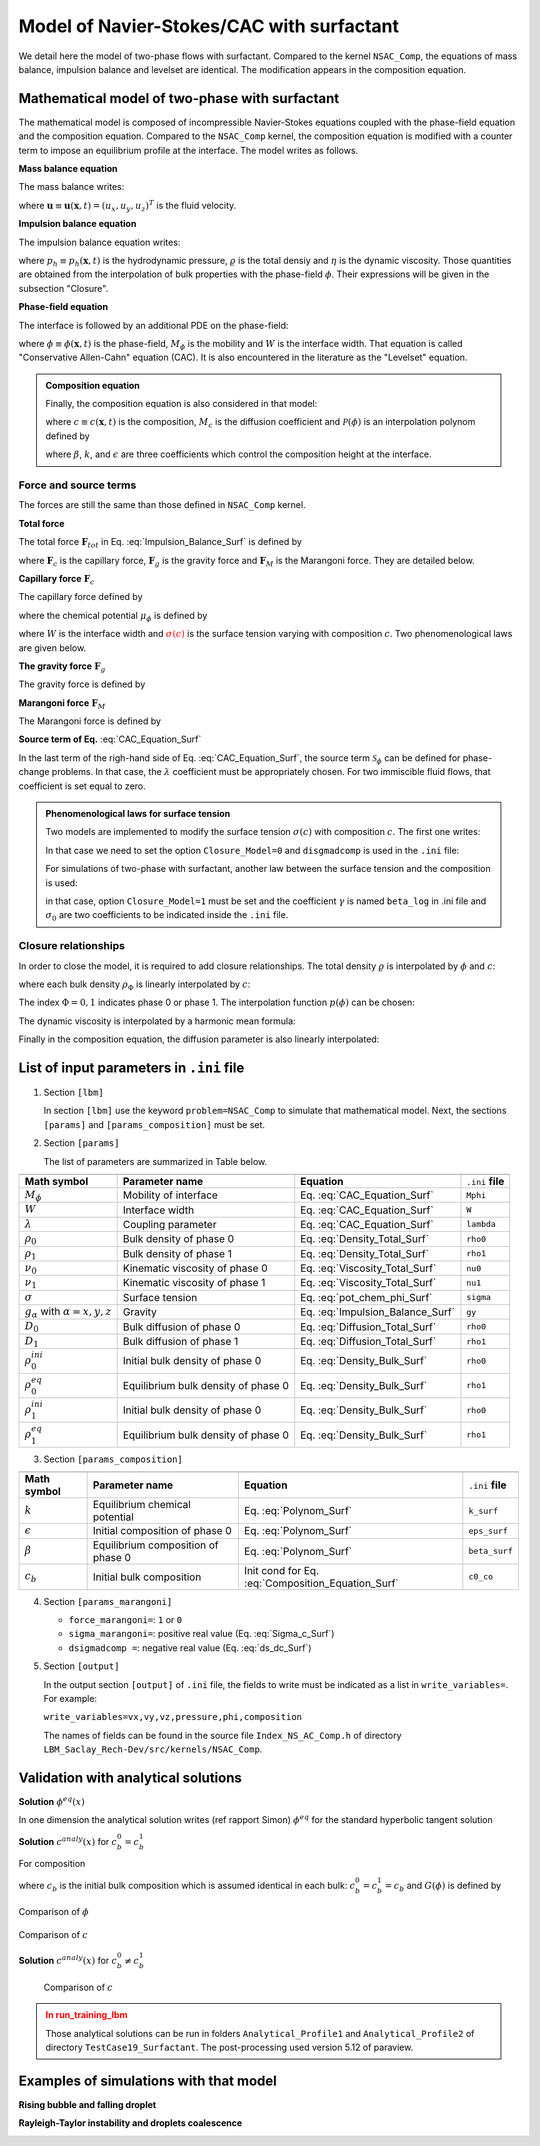 .. _Math-NSAC-Surfactant:

Model of Navier-Stokes/CAC with surfactant
==========================================

We detail here the model of two-phase flows with surfactant. Compared to the kernel ``NSAC_Comp``, the equations of mass balance, impulsion balance and levelset are identical. The modification appears in the composition equation.

Mathematical model of two-phase with surfactant
-----------------------------------------------

The mathematical model is composed of incompressible Navier-Stokes equations coupled with the phase-field equation and the composition equation. Compared to the ``NSAC_Comp`` kernel, the composition equation is modified with a counter term to impose an equilibrium profile at the interface. The model writes as follows.
   
**Mass balance equation**

The mass balance writes:

.. math::
   :label: Mass_Balance_Surf
   
   \boldsymbol{\nabla}\cdot\boldsymbol{u}=0

where :math:`\boldsymbol{u}\equiv\boldsymbol{u}(\boldsymbol{x},t)=(u_x,u_y,u_z)^T` is the fluid velocity.

**Impulsion balance equation**

The impulsion balance equation writes:

.. math::
   :label: Impulsion_Balance_Surf
   
   \varrho(\phi,c)\left[\frac{\partial\boldsymbol{u}}{\partial t}+\boldsymbol{\nabla}\cdot(\boldsymbol{u}\boldsymbol{u})\right]=-\boldsymbol{\nabla}p_{h}+\boldsymbol{\nabla}\cdot\left[\eta(\phi)\left(\boldsymbol{\nabla}\boldsymbol{u}+\boldsymbol{\nabla}\boldsymbol{u}^{T}\right)\right]+\boldsymbol{F}_{tot}

where :math:`p_{h}\equiv p_{h}(\boldsymbol{x},t)` is the hydrodynamic pressure, :math:`\varrho` is the total densiy and :math:`\eta` is the dynamic viscosity. Those quantities are obtained from the interpolation of bulk properties with the phase-field :math:`\phi`. Their expressions will be given in the subsection "Closure".

**Phase-field equation**

The interface is followed by an additional PDE on the phase-field:

.. math::
   :label: CAC_Equation_Surf
   
   \frac{\partial\phi}{\partial t}+\boldsymbol{\nabla}\cdot(\boldsymbol{u}\phi)=\boldsymbol{\nabla}\cdot\left[M_{\phi}\left(\boldsymbol{\nabla}\phi-\frac{4}{W}\phi(1-\phi)\boldsymbol{n}_{\phi}\right)\right]

where :math:`\phi\equiv\phi(\boldsymbol{x},t)` is the phase-field, :math:`M_{\phi}` is the mobility and :math:`W` is the interface width. That equation is called "Conservative Allen-Cahn" equation (CAC). It is also encountered in the literature as the "Levelset" equation.

.. admonition:: Composition equation
   :class: important

   Finally, the composition equation is also considered in that model:

   .. math::
      :label: Composition_Equation_Surf
   
      \frac{\partial c}{\partial t}+\boldsymbol{\nabla}\cdot\left(c\boldsymbol{u}\right)=\boldsymbol{\nabla}\cdot\left[M_{c}\left(\boldsymbol{\nabla} c-c(1-c)\mathcal{P}(\phi)\boldsymbol{n}_{\phi}\right)\right]
      
   where :math:`c\equiv c(\boldsymbol{x},t)` is the composition, :math:`M_c` is the diffusion coefficient and :math:`\mathcal{P}(\phi)` is an interpolation polynom defined by

   .. math::
      :label: Polynom_Surf

      \mathcal{P}(\phi)=\beta\frac{4}{W}\phi(1-\phi)\left(1-2\phi\right)\left[\frac{k}{2}+\frac{16}{W²}\epsilon(1-\phi)\phi\right]

   where :math:`\beta`, :math:`k`, and :math:`\epsilon` are three coefficients which control the composition height at the interface.

Force and source terms
^^^^^^^^^^^^^^^^^^^^^^

The forces are still the same than those defined in ``NSAC_Comp`` kernel.

**Total force**

The total force :math:`\boldsymbol{F}_{tot}` in Eq. :eq:`Impulsion_Balance_Surf` is defined by

.. math::
   :label: Force_Total_Surf
   
   \boldsymbol{F}_{tot}=\boldsymbol{F}_{c}+\boldsymbol{F}_{g}+\boldsymbol{F}_{M}
   
where :math:`\boldsymbol{F}_{c}` is the capillary force, :math:`\boldsymbol{F}_{g}` is the gravity force and :math:`\boldsymbol{F}_{M}` is the Marangoni force. They are detailed below.

**Capillary force** :math:`\boldsymbol{F}_{c}`

The capillary force defined by

.. math::
   :label: Force_Capillary_Surf
   
   \boldsymbol{F}_{c}=\mu_{\phi}\boldsymbol{\nabla}\phi

where the chemical potential :math:`\mu_{\phi}` is defined by

.. math::
   :label: pot_chem_phi_Surf
   
   \mu_{\phi}=\frac{3}{2}\textcolor{red}{\sigma(c)}\left[\frac{16}{W}\phi(1-\phi)(1-2\phi)-W\boldsymbol{\nabla}^{2}\phi\right]

where :math:`W` is the interface width and :math:`\textcolor{red}{\sigma(c)}` is the surface tension varying with composition :math:`c`. Two phenomenological laws are given below.

**The gravity force** :math:`\boldsymbol{F}_{g}`

The gravity force is defined by

.. math::
   :label: Force_Gravity_Surf
   
   \boldsymbol{F}_{g}=\varrho(\phi,c)\boldsymbol{g}
      
**Marangoni force** :math:`\boldsymbol{F}_{M}`

The Marangoni force is defined by

.. math::
   :label: Force_Marangoni_Surf
   
   \boldsymbol{F}_{M}=\frac{3W}{2}\left[\boldsymbol{\nabla}\textcolor{red}{\sigma(c)}|\boldsymbol{\nabla}\phi|^{2}-\boldsymbol{\nabla}\phi(\boldsymbol{\nabla}\phi\cdot\boldsymbol{\nabla}\textcolor{red}{\sigma(c)})\right]
   
   
**Source term of Eq.** :eq:`CAC_Equation_Surf`

In the last term of the righ-hand side of Eq. :eq:`CAC_Equation_Surf`, the source term :math:`\mathscr{S}_{\phi}` can be defined for phase-change problems. In that case, the :math:`\lambda` coefficient must be appropriately chosen. For two immiscible fluid flows, that coefficient is set equal to zero.

.. admonition:: Phenomenological laws for surface tension
   :class: hint

   Two models are implemented to modify the surface tension :math:`\sigma (c)` with composition :math:`c`. The first one writes:

   .. math::
      :label: Sigma_c_Surf
   
      \sigma(c)=\sigma_{ref}+\frac{d\sigma}{dc}(c-c_{ref})

   In that case we need to set the option ``Closure_Model=0`` and ``disgmadcomp`` is used in the ``.ini`` file:

   .. math::
      :label: ds_dc_Surf
   
      \frac{d\sigma}{dc}=\sigma_{c}<0

   For simulations of two-phase with surfactant, another law between the surface tension and the composition is used:

   .. math::
      :label: sigma_Surf

      \sigma=\sigma_{0}\left(1+\gamma ln\left(1-c\right)\right)

   in that case, option ``Closure_Model=1`` must be set and the coefficient :math:`\gamma` is named ``beta_log`` in .ini file and :math:`\sigma_{0}` are two coefficients to be indicated inside the ``.ini`` file.

Closure relationships
^^^^^^^^^^^^^^^^^^^^^

In order to close the model, it is required to add closure relationships. The total density :math:`\varrho` is interpolated by :math:`\phi` and :math:`c`:

.. math::
   :label: Density_Total_Surf
   
   \varrho(\phi,c)=\rho_{1}(c)p(\phi)+\rho_{0}(c)(1-p(\phi))

where each bulk density :math:`\rho_{\Phi}` is linearly interpolated by :math:`c`:

.. math::
   :label: Density_Bulk_Surf
   
   \rho_{\Phi}(c)=(\rho_{\Phi}^{eq}-\rho_{\Phi}^{ini})\frac{c-c_{\Phi}^{ini}}{c_{\Phi}^{eq}-c_{\Phi}^{ini}}+\rho_{\Phi}^{ini}


The index :math:`\Phi=0,1` indicates phase 0 or phase 1. The interpolation function :math:`p(\phi)` can be chosen:

.. math::
   :label: Polynom_Interpol_Surf
   
   p(\phi)=\begin{cases}
   \phi\qquad\text{or}\\
   \phi^{2}(3-2\phi)
   \end{cases}

The dynamic viscosity is interpolated by a harmonic mean formula:

.. math::
   :label: Viscosity_Total_Surf
   
   \frac{1}{\eta(\phi)}=\frac{\phi}{\eta_{1}}+\frac{1-\phi}{\eta_{0}}

Finally in the composition equation, the diffusion parameter is also
linearly interpolated:

.. math::
   :label: Diffusion_Total_Surf
   
   \mathcal{D}(\phi)=D_{1}\phi+D_{0}(1-\phi)


List of input parameters in ``.ini`` file
-----------------------------------------

1. Section ``[lbm]``

   In section ``[lbm]`` use the keyword ``problem=NSAC_Comp`` to simulate that mathematical model. Next, the sections ``[params]`` and ``[params_composition]`` must be set.

2. Section ``[params]``

   The list of parameters are summarized in Table below.

.. container:: sphinx-features

   +----------------------------------------------+--------------------------------------+----------------------------------+-------------------+
   |                                              |                                      |                                  |                   |
   +==============================================+======================================+==================================+===================+
   | **Math symbol**                              | **Parameter name**                   | **Equation**                     | ``.ini`` **file** |
   +----------------------------------------------+--------------------------------------+----------------------------------+-------------------+
   | :math:`M_{\phi}`                             | Mobility of interface                | Eq. :eq:`CAC_Equation_Surf`      | ``Mphi``          |
   +----------------------------------------------+--------------------------------------+----------------------------------+-------------------+
   | :math:`W`                                    | Interface width                      | Eq. :eq:`CAC_Equation_Surf`      | ``W``             |
   +----------------------------------------------+--------------------------------------+----------------------------------+-------------------+
   | :math:`\lambda`                              | Coupling parameter                   | Eq. :eq:`CAC_Equation_Surf`      | ``lambda``        |
   +----------------------------------------------+--------------------------------------+----------------------------------+-------------------+
   | :math:`\rho_0`                               | Bulk density of phase 0              | Eq. :eq:`Density_Total_Surf`     | ``rho0``          |
   +----------------------------------------------+--------------------------------------+----------------------------------+-------------------+
   | :math:`\rho_1`                               | Bulk density of phase 1              | Eq. :eq:`Density_Total_Surf`     | ``rho1``          |
   +----------------------------------------------+--------------------------------------+----------------------------------+-------------------+
   | :math:`\nu_0`                                | Kinematic viscosity of phase 0       | Eq. :eq:`Viscosity_Total_Surf`   | ``nu0``           |
   +----------------------------------------------+--------------------------------------+----------------------------------+-------------------+
   | :math:`\nu_1`                                | Kinematic viscosity of phase 1       | Eq. :eq:`Viscosity_Total_Surf`   | ``nu1``           |
   +----------------------------------------------+--------------------------------------+----------------------------------+-------------------+
   | :math:`\sigma`                               | Surface tension                      | Eq. :eq:`pot_chem_phi_Surf`      | ``sigma``         |
   +----------------------------------------------+--------------------------------------+----------------------------------+-------------------+
   | :math:`g_{\alpha}` with :math:`\alpha=x,y,z` | Gravity                              | Eq. :eq:`Impulsion_Balance_Surf` | ``gy``            |
   +----------------------------------------------+--------------------------------------+----------------------------------+-------------------+
   | :math:`D_0`                                  | Bulk diffusion of phase 0            | Eq. :eq:`Diffusion_Total_Surf`   | ``rho0``          |
   +----------------------------------------------+--------------------------------------+----------------------------------+-------------------+
   | :math:`D_1`                                  | Bulk diffusion of phase 1            | Eq. :eq:`Diffusion_Total_Surf`   | ``rho1``          |
   +----------------------------------------------+--------------------------------------+----------------------------------+-------------------+
   | :math:`\rho_{0}^{ini}`                       | Initial bulk density of phase 0      | Eq. :eq:`Density_Bulk_Surf`      | ``rho0``          |
   +----------------------------------------------+--------------------------------------+----------------------------------+-------------------+
   | :math:`\rho_{0}^{eq}`                        | Equilibrium bulk density of phase 0  | Eq. :eq:`Density_Bulk_Surf`      | ``rho1``          |
   +----------------------------------------------+--------------------------------------+----------------------------------+-------------------+
   | :math:`\rho_{1}^{ini}`                       | Initial bulk density of phase 0      | Eq. :eq:`Density_Bulk_Surf`      | ``rho0``          |
   +----------------------------------------------+--------------------------------------+----------------------------------+-------------------+
   | :math:`\rho_{1}^{eq}`                        | Equilibrium bulk density of phase 0  | Eq. :eq:`Density_Bulk_Surf`      | ``rho1``          |
   +----------------------------------------------+--------------------------------------+----------------------------------+-------------------+

3. Section ``[params_composition]``

.. container:: sphinx-features

   +------------------------+--------------------------------------+---------------------------------------------------+-------------------+
   |                        |                                      |                                                   |                   |
   +========================+======================================+===================================================+===================+
   | **Math symbol**        | **Parameter name**                   | **Equation**                                      | ``.ini`` **file** |
   +------------------------+--------------------------------------+---------------------------------------------------+-------------------+
   | :math:`k`              | Equilibrium chemical potential       | Eq. :eq:`Polynom_Surf`                            | ``k_surf``        |
   +------------------------+--------------------------------------+---------------------------------------------------+-------------------+
   | :math:`\epsilon`       | Initial composition of phase 0       | Eq. :eq:`Polynom_Surf`                            | ``eps_surf``      |
   +------------------------+--------------------------------------+---------------------------------------------------+-------------------+
   | :math:`\beta`          | Equilibrium composition of phase 0   | Eq. :eq:`Polynom_Surf`                            | ``beta_surf``     |
   +------------------------+--------------------------------------+---------------------------------------------------+-------------------+
   | :math:`c_b`            | Initial bulk composition             | Init cond for Eq. :eq:`Composition_Equation_Surf` | ``c0_co``         |
   +------------------------+--------------------------------------+---------------------------------------------------+-------------------+

4. Section ``[params_marangoni]``

   - ``force_marangoni=``: ``1`` or ``0``
   - ``sigma_marangoni=``: positive real value (Eq. :eq:`Sigma_c_Surf`)
   - ``dsigmadcomp =``: negative real value (Eq. :eq:`ds_dc_Surf`)

5. Section ``[output]``

   In the output section ``[output]`` of ``.ini`` file, the fields to write must be indicated as a list in ``write_variables=``. For example:

   ``write_variables=vx,vy,vz,pressure,phi,composition``

   The names of fields can be found in the source file ``Index_NS_AC_Comp.h`` of directory ``LBM_Saclay_Rech-Dev/src/kernels/NSAC_Comp``.

   
Validation with analytical solutions
------------------------------------

**Solution** :math:`\phi^{eq}(x)`

In one dimension the analytical solution writes (ref rapport Simon) :math:`\phi^{eq}` for the standard hyperbolic tangent solution

.. math::
   :label: Phi_eq

   \phi^{eq}(x)=0.5[1+\tanh(2x/W)]

**Solution** :math:`c^{analy}(x)` for :math:`c_b^{0}=c_b^{1}`

For composition

.. math::
   :label: Analytical_Surf

   c^{analy}(x)=\frac{c_{b}}{c_{b}+exp(-G(\phi^{eq}))}

where :math:`c_b` is the initial bulk composition which is assumed identical in each bulk: :math:`c_b^{0}=c_b^{1}=c_b` and :math:`G(\phi)` is defined by

.. math::
   :label: G_phi

   G(\phi^{eq})=\beta\left(\frac{8\epsilon}{W^{2}}\phi^{eq}(1-\phi^{eq})+\frac{k}{2}\right)\phi^{eq}(1-\phi^{eq})

.. container:: sphinx-features

   .. _target-Fig-Surfactant-Phi-Analytical:
   
   .. figure:: ../../FIGS/01_FIGS_VALIDATIONS/Surfactant_Phi-Analytical.png
      :figclass: align-center
      :align: center
      :height: 450
      :width: 700
      :scale: 60 %

      Comparison of :math:`\phi`

   .. _target-Fig-Surfactant-C-Analytical:
   
   .. figure:: ../../FIGS/01_FIGS_VALIDATIONS/Surfactant-C-Analytical.png
      :figclass: align-center
      :align: center
      :height: 450
      :width: 700
      :scale: 60 %

      Comparison of :math:`c`

**Solution** :math:`c^{analy}(x)` for :math:`c_b^{0}\neq c_b^{1}`

.. math::
   :label: Surfactant-Asymm-AnalySol-C

   c^{analytical}(x)=\frac{c_{b}^{0}}{c_{b}^{1}+exp\left\{ \beta\phi(1-\phi)\left[\frac{8\epsilon}{W^{2}}\phi(1-\phi)+\frac{k}{2}\right]\textcolor{red}{-2\beta\gamma\phi}\right\} }


.. _target-Fig-Surfactant-C-Analytical:
   
   .. figure:: ../../FIGS/01_FIGS_VALIDATIONS/Surfactant-DeltaC-Analytical.png
      :figclass: align-center
      :align: center
      :height: 450
      :width: 700
      :scale: 60 %

      Comparison of :math:`c`

.. admonition:: In run_training_lbm
   :class: warning

   Those analytical solutions can be run in folders ``Analytical_Profile1`` and ``Analytical_Profile2`` of directory ``TestCase19_Surfactant``. The post-processing used version 5.12 of paraview.

Examples of simulations with that model
---------------------------------------

**Rising bubble and falling droplet**

.. container:: sphinx-features

   .. raw:: html

      <video controls src="../../../_static/Vid_Surfactant_Rising-Bubble.webm" width="450" height="310"> </video>

   .. raw:: html

      <video controls src="../../../_static/Vid_Surfactant_Falling-Droplet.webm" width="450" height="310"> </video>


**Rayleigh-Taylor instability and droplets coalescence**

.. container:: sphinx-features

   .. raw:: html

      <video controls src="../../../_static/Vid_Surfactant_Rayleigh-Taylor.webm" width="450" height="310"> </video>

   .. raw:: html

      <video controls src="../../../_static/Vid_Surfactant_Droplet-Coalescence.webm" width="450" height="310"> </video>

.. sectionauthor:: Alain Cartalade
   